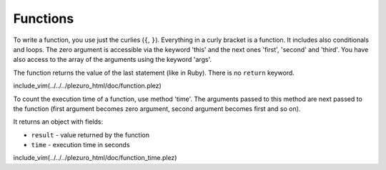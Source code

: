 Functions
=========

To write a function, you use just the curlies (``{``, ``}``). Everything in a curly bracket is a function.
It includes also conditionals and loops. The zero argument is accessible via the keyword 'this' and
the next ones 'first', 'second' and 'third'. You have also access to the array of the arguments
using the keyword 'args'.

The function returns the value of the last statement (like in Ruby). There is no ``return`` keyword.

include_vim(../../../plezuro_html/doc/function.plez)

To count the execution time of a function, use method 'time'. The arguments passed to this method
are next passed to the function (first argument becomes zero argument, second argument becomes first
and so on).

It returns an object with fields:

* ``result`` - value returned by the function
* ``time`` - execution time in seconds

include_vim(../../../plezuro_html/doc/function_time.plez)
